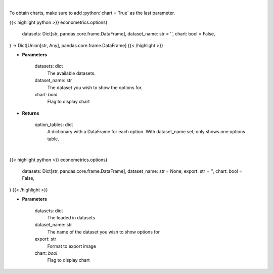 .. role:: python(code)
    :language: python
    :class: highlight

|

To obtain charts, make sure to add :python:`chart = True` as the last parameter.

.. raw:: html

    <h3>
    > Getting data
    </h3>

{{< highlight python >}}
econometrics.options(
    datasets: Dict[str, pandas.core.frame.DataFrame],
    dataset_name: str = '',
    chart: bool = False,
) -> Dict[Union[str, Any], pandas.core.frame.DataFrame]
{{< /highlight >}}

.. raw:: html

    <p>
    Obtain columns-dataset combinations from loaded in datasets that can be used in other commands
    </p>

* **Parameters**

    datasets: dict
        The available datasets.
    dataset_name: str
        The dataset you wish to show the options for.
    chart: *bool*
       Flag to display chart


* **Returns**

    option_tables: dict
        A dictionary with a DataFrame for each option. With dataset_name set, only shows one
        options table.

|

.. raw:: html

    <h3>
    > Getting charts
    </h3>

{{< highlight python >}}
econometrics.options(
    datasets: Dict[str, pandas.core.frame.DataFrame],
    dataset_name: str = None,
    export: str = '',
    chart: bool = False,
)
{{< /highlight >}}

.. raw:: html

    <p>
    Plot custom data
    </p>

* **Parameters**

    datasets: dict
        The loaded in datasets
    dataset_name: str
        The name of the dataset you wish to show options for
    export: str
        Format to export image
    chart: *bool*
       Flag to display chart

